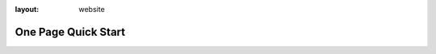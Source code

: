 :layout: website

One Page Quick Start
====================

.. raw:: html
   :file: gettingstarted_website.html
